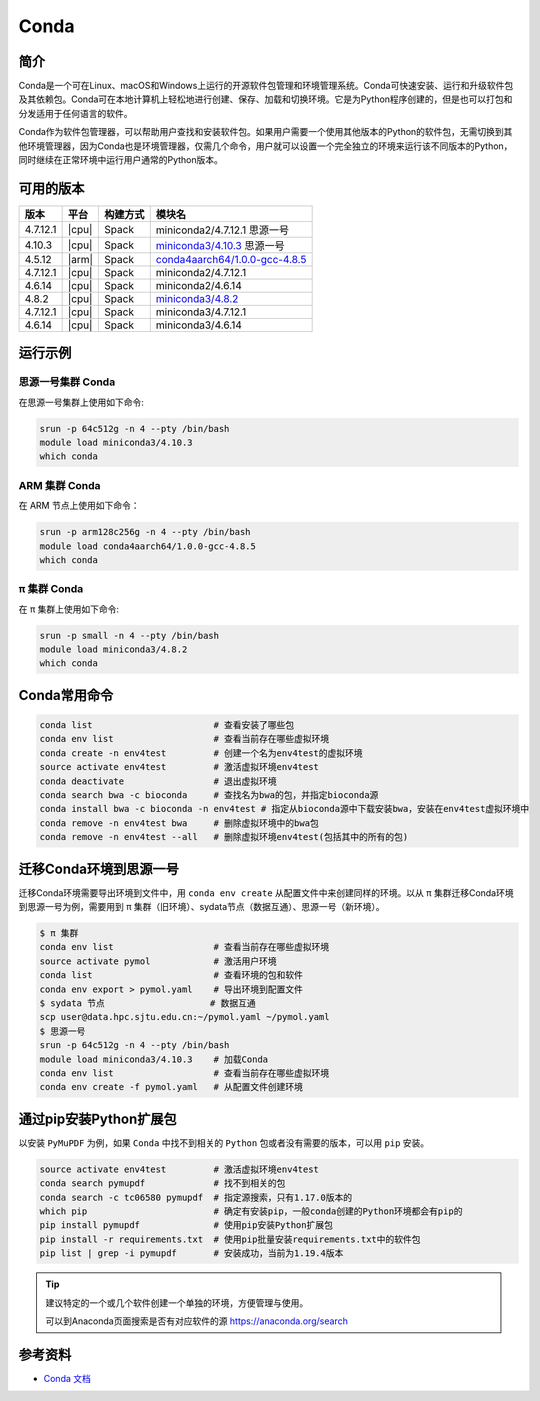.. _Conda:

Conda
=====

简介
----

Conda是一个可在Linux、macOS和Windows上运行的开源软件包管理和环境管理系统。Conda可快速安装、运行和升级软件包及其依赖包。Conda可在本地计算机上轻松地进行创建、保存、加载和切换环境。它是为Python程序创建的，但是也可以打包和分发适用于任何语言的软件。

Conda作为软件包管理器，可以帮助用户查找和安装软件包。如果用户需要一个使用其他版本的Python的软件包，无需切换到其他环境管理器，因为Conda也是环境管理器，仅需几个命令，用户就可以设置一个完全独立的环境来运行该不同版本的Python，同时继续在正常环境中运行用户通常的Python版本。

可用的版本
----------

+-----------+---------+----------+---------------------------------------+
| 版本      | 平台    | 构建方式 | 模块名                                |
+===========+=========+==========+=======================================+
| 4.7.12.1  | |cpu|   | Spack    | miniconda2/4.7.12.1 思源一号          |
+-----------+---------+----------+---------------------------------------+
| 4.10.3    | |cpu|   | Spack    | `miniconda3/4.10.3`_ 思源一号         |
+-----------+---------+----------+---------------------------------------+
| 4.5.12    | |arm|   | Spack    | `conda4aarch64/1.0.0-gcc-4.8.5`_      |
+-----------+---------+----------+---------------------------------------+
| 4.7.12.1  | |cpu|   | Spack    | miniconda2/4.7.12.1                   |
+-----------+---------+----------+---------------------------------------+
| 4.6.14    | |cpu|   | Spack    | miniconda2/4.6.14                     |
+-----------+---------+----------+---------------------------------------+
| 4.8.2     | |cpu|   | Spack    | `miniconda3/4.8.2`_                   |
+-----------+---------+----------+---------------------------------------+
| 4.7.12.1  | |cpu|   | Spack    | miniconda3/4.7.12.1                   |
+-----------+---------+----------+---------------------------------------+
| 4.6.14    | |cpu|   | Spack    | miniconda3/4.6.14                     |
+-----------+---------+----------+---------------------------------------+

运行示例
--------

.. _miniconda3/4.10.3:

思源一号集群 Conda
^^^^^^^^^^^^^^^^^^

在思源一号集群上使用如下命令:

.. code-block:: bash

   srun -p 64c512g -n 4 --pty /bin/bash
   module load miniconda3/4.10.3
   which conda

.. _conda4aarch64/1.0.0-gcc-4.8.5:

ARM 集群 Conda
^^^^^^^^^^^^^^^

在 ARM 节点上使用如下命令：

.. code-block:: bash

   srun -p arm128c256g -n 4 --pty /bin/bash
   module load conda4aarch64/1.0.0-gcc-4.8.5
   which conda

.. _miniconda3/4.8.2:

π 集群 Conda
^^^^^^^^^^^^^

在 π 集群上使用如下命令:    

.. code-block:: bash

   srun -p small -n 4 --pty /bin/bash
   module load miniconda3/4.8.2
   which conda

Conda常用命令
-------------

.. code-block:: bash

   conda list                       # 查看安装了哪些包
   conda env list                   # 查看当前存在哪些虚拟环境
   conda create -n env4test         # 创建一个名为env4test的虚拟环境
   source activate env4test         # 激活虚拟环境env4test
   conda deactivate                 # 退出虚拟环境
   conda search bwa -c bioconda     # 查找名为bwa的包，并指定bioconda源
   conda install bwa -c bioconda -n env4test # 指定从bioconda源中下载安装bwa，安装在env4test虚拟环境中
   conda remove -n env4test bwa     # 删除虚拟环境中的bwa包
   conda remove -n env4test --all   # 删除虚拟环境env4test(包括其中的所有的包)

迁移Conda环境到思源一号
------------------------

迁移Conda环境需要导出环境到文件中，用 ``conda env create`` 从配置文件中来创建同样的环境。以从 π 集群迁移Conda环境到思源一号为例，需要用到 π 集群（旧环境）、sydata节点（数据互通）、思源一号（新环境）。

.. code-block:: bash

   $ π 集群
   conda env list                   # 查看当前存在哪些虚拟环境
   source activate pymol            # 激活用户环境
   conda list                       # 查看环境的包和软件
   conda env export > pymol.yaml    # 导出环境到配置文件
   $ sydata 节点                    # 数据互通
   scp user@data.hpc.sjtu.edu.cn:~/pymol.yaml ~/pymol.yaml
   $ 思源一号
   srun -p 64c512g -n 4 --pty /bin/bash
   module load miniconda3/4.10.3    # 加载Conda
   conda env list                   # 查看当前存在哪些虚拟环境
   conda env create -f pymol.yaml   # 从配置文件创建环境

通过pip安装Python扩展包
------------------------

以安装 ``PyMuPDF`` 为例，如果 ``Conda`` 中找不到相关的 ``Python`` 包或者没有需要的版本，可以用 ``pip`` 安装。

.. code-block:: bash

   source activate env4test         # 激活虚拟环境env4test
   conda search pymupdf             # 找不到相关的包
   conda search -c tc06580 pymupdf  # 指定源搜索，只有1.17.0版本的
   which pip                        # 确定有安装pip，一般conda创建的Python环境都会有pip的
   pip install pymupdf              # 使用pip安装Python扩展包
   pip install -r requirements.txt  # 使用pip批量安装requirements.txt中的软件包
   pip list | grep -i pymupdf       # 安装成功，当前为1.19.4版本

.. tip:: 
   
   建议特定的一个或几个软件创建一个单独的环境，方便管理与使用。
   
   可以到Anaconda页面搜索是否有对应软件的源 https://anaconda.org/search

参考资料
--------

-  `Conda 文档 <https://conda.io/en/latest/index.html>`__
